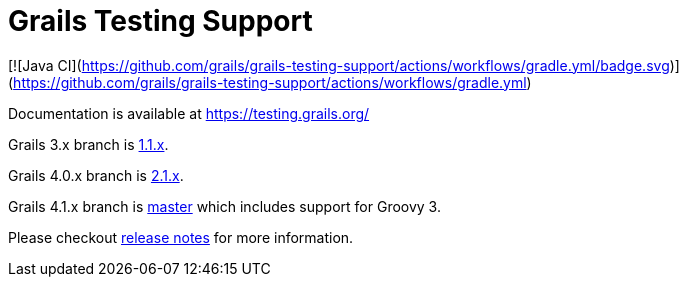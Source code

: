 # Grails Testing Support

[![Java CI](https://github.com/grails/grails-testing-support/actions/workflows/gradle.yml/badge.svg)](https://github.com/grails/grails-testing-support/actions/workflows/gradle.yml)

Documentation is available at link:https://testing.grails.org[https://testing.grails.org/]

Grails 3.x branch is https://github.com/grails/grails-testing-support/tree/1.1.x[1.1.x].

Grails 4.0.x branch is https://github.com/grails/grails-testing-support/tree/2.1.x[2.1.x].

Grails 4.1.x branch is https://github.com/grails/grails-testing-support/tree/master[master] which includes support for Groovy 3.

Please checkout https://github.com/grails/grails-testing-support/releases[release notes] for more information.
